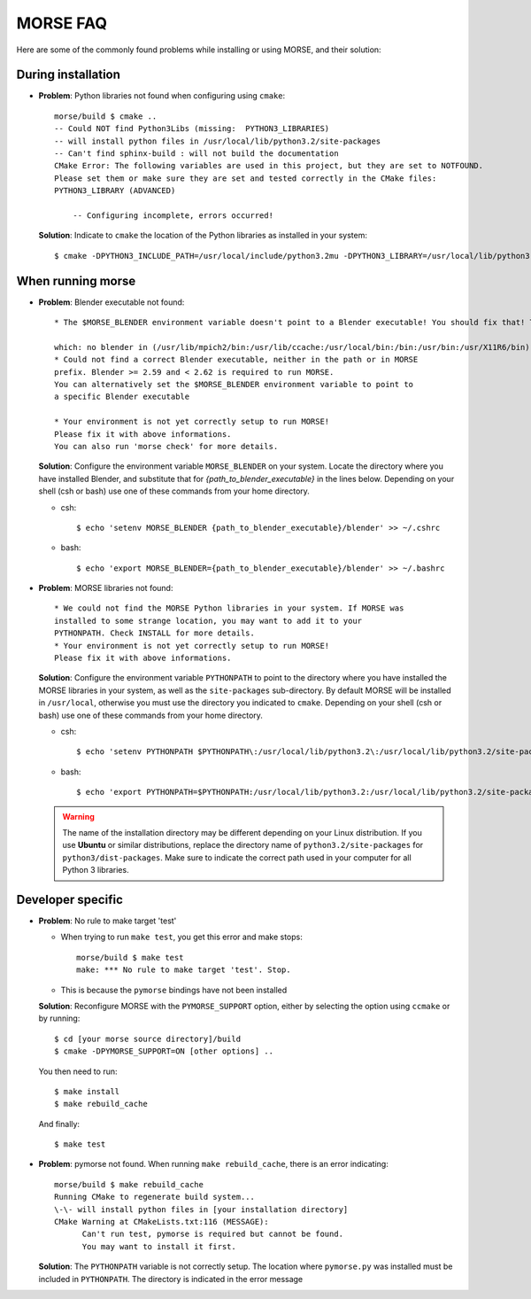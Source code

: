 MORSE FAQ
=========

Here are some of the commonly found problems while installing or using MORSE, and their solution:

During installation
-------------------

- **Problem**: Python libraries not found when configuring using ``cmake``::

    morse/build $ cmake ..
    -- Could NOT find Python3Libs (missing:  PYTHON3_LIBRARIES) 
    -- will install python files in /usr/local/lib/python3.2/site-packages
    -- Can't find sphinx-build : will not build the documentation
    CMake Error: The following variables are used in this project, but they are set to NOTFOUND.
    Please set them or make sure they are set and tested correctly in the CMake files:
    PYTHON3_LIBRARY (ADVANCED)

        -- Configuring incomplete, errors occurred!

  **Solution**: Indicate to ``cmake`` the location of the Python libraries as installed in your system::

    $ cmake -DPYTHON3_INCLUDE_PATH=/usr/local/include/python3.2mu -DPYTHON3_LIBRARY=/usr/local/lib/python3.2mu.a ..



When running morse
------------------

- **Problem**: Blender executable not found::

    * The $MORSE_BLENDER environment variable doesn't point to a Blender executable! You should fix that! Trying to look for Blender in alternative places...

    which: no blender in (/usr/lib/mpich2/bin:/usr/lib/ccache:/usr/local/bin:/bin:/usr/bin:/usr/X11R6/bin)
    * Could not find a correct Blender executable, neither in the path or in MORSE
    prefix. Blender >= 2.59 and < 2.62 is required to run MORSE.
    You can alternatively set the $MORSE_BLENDER environment variable to point to
    a specific Blender executable

    * Your environment is not yet correctly setup to run MORSE!
    Please fix it with above informations.
    You can also run 'morse check' for more details.

  **Solution**: Configure the environment variable ``MORSE_BLENDER`` on your system. Locate the directory where you have installed Blender, and substitute that for *{path_to_blender_executable}* in the lines below. Depending on your shell (csh or bash) use one of these commands from your home directory.

  - csh::

    $ echo 'setenv MORSE_BLENDER {path_to_blender_executable}/blender' >> ~/.cshrc

  - bash::

    $ echo 'export MORSE_BLENDER={path_to_blender_executable}/blender' >> ~/.bashrc


- **Problem**: MORSE libraries not found::

    * We could not find the MORSE Python libraries in your system. If MORSE was
    installed to some strange location, you may want to add it to your
    PYTHONPATH. Check INSTALL for more details.
    * Your environment is not yet correctly setup to run MORSE!
    Please fix it with above informations.

  **Solution**: Configure the environment variable ``PYTHONPATH`` to point to the directory where you have installed the MORSE libraries in your system, as well as the ``site-packages`` sub-directory. By default MORSE will be installed in ``/usr/local``, otherwise you must use the directory you indicated to ``cmake``.
  Depending on your shell (csh or bash) use one of these commands from your home directory.

  - csh::

    $ echo 'setenv PYTHONPATH $PYTHONPATH\:/usr/local/lib/python3.2\:/usr/local/lib/python3.2/site-packages' >> ~/.cshrc

  - bash::

    $ echo 'export PYTHONPATH=$PYTHONPATH:/usr/local/lib/python3.2:/usr/local/lib/python3.2/site-packages' >> ~/.bashrc

  .. warning::
    The name of the installation directory may be different depending on your Linux distribution. If you use **Ubuntu** or similar distributions, replace the directory name of ``python3.2/site-packages`` for ``python3/dist-packages``. Make sure to indicate the correct path used in your computer for all Python 3 libraries.


Developer specific
------------------

- **Problem**: No rule to make target 'test'

  * When trying to run ``make test``, you get this error and make stops::

      morse/build $ make test
      make: *** No rule to make target 'test'. Stop.

  * This is because the ``pymorse`` bindings have not been installed

  **Solution**: Reconfigure MORSE with the ``PYMORSE_SUPPORT`` option, either
  by selecting the option using ``ccmake`` or by running::

    $ cd [your morse source directory]/build
    $ cmake -DPYMORSE_SUPPORT=ON [other options] ..

  You then need to run::

    $ make install
    $ make rebuild_cache

  And finally::

    $ make test


- **Problem**: pymorse not found. When running ``make rebuild_cache``, there is an error indicating::

      morse/build $ make rebuild_cache
      Running CMake to regenerate build system...
      \-\- will install python files in [your installation directory]
      CMake Warning at CMakeLists.txt:116 (MESSAGE):
            Can't run test, pymorse is required but cannot be found.
            You may want to install it first.

  **Solution**: The ``PYTHONPATH`` variable is not correctly setup. The location
  where ``pymorse.py`` was installed must be included in ``PYTHONPATH``.
  The directory is indicated in the error message

